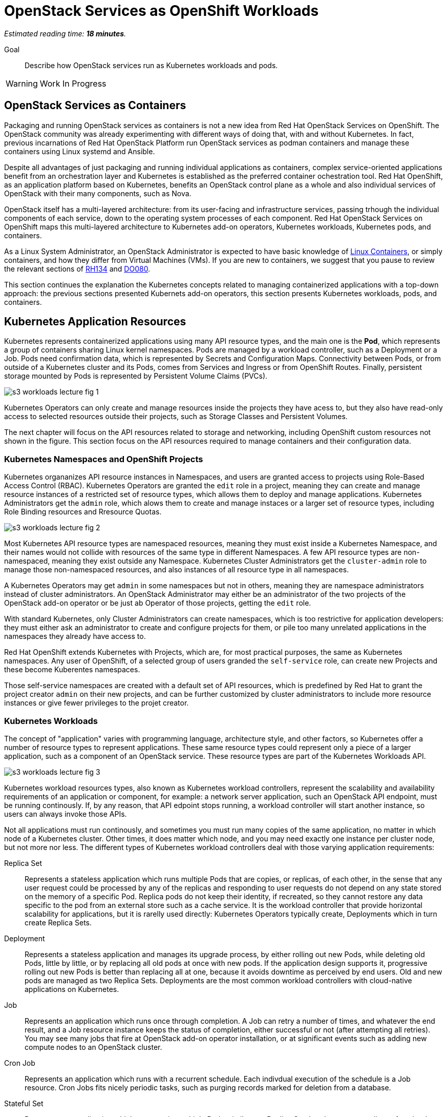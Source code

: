 :time_estimate: 18

= OpenStack Services as OpenShift Workloads

_Estimated reading time: *{time_estimate} minutes*._

Goal::

Describe how OpenStack services run as Kubernetes workloads and pods.

WARNING: Work In Progress

== OpenStack Services as Containers

Packaging and running OpenStack services as containers is not a new idea from Red Hat OpenStack Services on OpenShift. The OpenStack community was already experimenting with different ways of doing that, with and without Kubernetes. In fact, previous incarnations of Red Hat OpenStack Platform run OpenStack services as podman containers and manage these containers using Linux systemd and Ansible.

Despite all advantages of just packaging and running individual applications as containers, complex service-oriented applications benefit from an orchestration layer and Kubernetes is established as the preferred container ochestration tool. Red Hat OpenShift, as an application platform based on Kubernetes, benefits an OpenStack control plane as a whole and also individual services of OpenStack with their many components, such as Nova.

OpenStack itself has a multi-layered architecture: from its user-facing and infrastructure services, passing trhough the individual components of each service, down to the operating system processes of each component. Red Hat OpenStack Services on OpenShift maps this multi-layered architecture to Kubernetes add-on operators, Kubernetes workloads, Kubernetes pods, and containers.

As a Linux System Administrator, an OpenStack Administrator is expected to have basic knowledge of https://www.redhat.com/en/topics/containers/whats-a-linux-container[Linux Containers], or simply containers, and how they differ from Virtual Machines (VMs). If you are new to containers, we suggest that you pause to review the relevant sections of https://www.redhat.com/en/services/training/rh134-red-hat-system-administration-ii[RH134] and https://www.redhat.com/en/services/training/do080-deploying-containerized-applications-technical-overview[DO080].

This section continues the explanation the Kubernetes concepts related to managing containerized applications with a top-down approach: the previous sections presented Kubernets add-on operators, this section presents Kubernetes workloads, pods, and containers.

== Kubernetes Application Resources

Kubernetes represents containerized applications using many API resource types, and the main one is the *Pod*, which represents a group of containers sharing Linux kernel namespaces. Pods are managed by a workload controller, such as a Deployment or a Job. Pods need confirmation data, which is represented by Secrets and Configuration Maps. Connectivity between Pods, or from outside of a Kubernetes cluster and its Pods, comes from Services and Ingress or from OpenShift Routes. Finally, persistent storage mounted by Pods is represented by Persistent Volume Claims (PVCs).

image::s3-workloads-lecture-fig-1.png[]

Kubernetes Operators can only create and manage resources inside the projects they have acess to, but they also have read-only access to selected resources outside their projects, such as Storage Classes and Persistent Volumes.

The next chapter will focus on the API resources related to storage and networking, including OpenShift custom resources not shown in the figure. This section focus on the API resources required to manage containers and their configuration data.

=== Kubernetes Namespaces and OpenShift Projects

Kubernetes organanizes API resource instances in Namespaces, and users are granted access to projects using Role-Based Access Control (RBAC). Kubernetes Operators are granted the `edit` role in a project, meaning they can create and manage resource instances of a restricted set of resource types, which allows them to deploy and manage applications. Kubernetes Administrators get the `admin` role, which alows them to create and manage instaces or a larger set of resource types, including Role Binding resources and Rresource Quotas.

// With this busy figure, the arrow heads are not very visible as PNG. Need to fix the SVG issue for better quality of diagrams.

image::s3-workloads-lecture-fig-2.png[]

Most Kubernetes API resource types are namespaced resources, meaning they must exist inside a Kubernetes Namespace, and their names would not collide with resources of the same type in different Namespaces. A few API resource types are non-namespaced, meaning they exist outside any Namespace. Kubernetes Cluster Administrators get the `cluster-admin` role to manage those non-namespaced resources, and also instances of all resource type in all namespaces.

A Kubernetes Operators may get `admin` in some namespaces but not in others, meaning they are namespace administrators instead of cluster administrators. An OpenStack Administrator may either be an administrator of the two projects of the OpenStack add-on operator or be just ab Operator of those projects, getting the `edit` role.

With standard Kubernetes, only Cluster Administrators can create namespaces, which is too restrictive for application developers: they must either ask an administrator to create and configure projects for them, or pile too many unrelated applications in the namespaces they already have access to.

Red Hat OpenShift extends Kubernetes with Projects, which are, for most practical purposes, the same as Kubernetes namespaces. Any user of OpenShift, of a selected group of users granded the `self-service` role, can create new Projects and these become Kuberentes namespaces.

Those self-service namespaces are created with a default set of API resources, which is predefined by Red Hat to grant the project creator `admin` on their new projects, and can be further customized by cluster administrators to include more resource instances or give fewer privileges to the projet creator.

=== Kubernetes Workloads

The concept of "application" varies with programming language, architecture style, and other factors, so Kubernetes offer a number of resource types to represent applications. These same resource types could represent only a piece of a larger application, such as a component of an OpenStack service. These resource types are part of the Kubernetes Workloads API.

image::s3-workloads-lecture-fig-3.png[]

Kubernetes workload resources types, also known as Kubernetes workload controllers, represent the scalability and availability requirements of an application or component, for example: a network server application, such an OpenStack API endpoint, must be running continously. If, by any reason, that API edpoint stops running, a workload controller will start another instance, so users can always invoke those APIs.

Not all applications must run continously, and sometimes you must run many copies of the same application, no matter in which node of a Kubernetes cluster. Other times, it does matter which node, and you may need exactly one instance per cluster node, but not more nor less. The different types of Kubernetes workload controllers deal with those varying application requirements:

Replica Set::

Represents a stateless application which runs multiple Pods that are copies, or replicas, of each other, in the sense that any user request could be processed by any of the replicas and responding to user requests do not depend on any state stored on the memory of a specific Pod. Replica pods do not keep their identity, if recreated, so they cannot restore any data specific to the pod from an external store such as a cache service. It is the workload controller that provide horizontal scalability for applications, but it is rarelly used directly: Kubernetes Operators typically create, Deployments which in turn create Replica Sets.

Deployment::

Represents a stateless application and manages its upgrade process, by either rolling out new Pods, while deleting old Pods, little by little, or by replacing all old pods at once with new pods. If the application design supports it, progressive rolling out new Pods is better than replacing all at one, because it avoids downtime as perceived by end users. Old and new pods are managed as two Replica Sets. Deployments are the most common workload controllers with cloud-native applications on Kubernetes.

Job:: 

Represents an application which runs once through completion. A Job can retry a number of times, and whatever the end result, and a Job resource instance keeps the status of completion, either successful or not (after attempting all retries). You may see many jobs that fire at OpenStack add-on operator installation, or at significant events such as adding new compute nodes to an OpenStack cluster.

Cron Job::

Represents an application which runs with a recurrent schedule. Each indivdual execution of the schedule is a Job resource. Cron Jobs fits nicely periodic tasks, such as purging records marked for deletion from a database.

Stateful Set::

Represents an application which may require multiple Pods, similar to a Replica Set, but that are not replicas of each other, in the sense that each Pod of the set performs different tasks and may depend on state on the Pod's own memory to continue executing those tasks. Pods from a Stateful Set must somehow syncronize state between themselves and they retain their identity, so a replacement Pod can resume the work of a specific previous Pod, and they must be designed to retrieve their state from other Pods of their set or from an external store such as a database. Primary/secondary databases, such as relational databases with one read-write and multiple read-only replicas, and noSQL databases with multiple shards, are examples of workloads which fit a stateful set.

Daemon Set::

Represents an application which must run in all cluster node or a subset of those nodes. It ensures there is always one and only one Pod of that workload running in each and all of the elligible Kubernetes cluster nodes. Controllers for hardware acellerator cards are typical examples of Daemon Sets.

It's common with Kubernetes that multiple API resource types work in layers, or as different abstraction levels, to manage the one application or a piece of a larger application. For example:

* A Deployment instance manages one or two Replica Set instances, which in turn manage one or more Pod instances each.

* A Cron Job instance which creates new Job instances, everytime its schedule requires, and each Job instance manages one Pod instance, or possibly multiple Pod instances, if there were retries.

That design pattern of resource instances which manage other resource instances is extended to Kubernetes add-on operators, where each add-on operator instance may manage multiple workload controllers, and a custom resource from an add-on operator may manage multiple application workloads.

=== Stateless and Stateful Componentes of OpenStack Control Planes

OpenStack services use an stateless API design but that does not mean all OpenStack services and their components are stateless. Many factors come in the implementation of individual components which may require internal state and syncronization between instances of that component or with other components of the same service.

Locality is an important factor that affects performance and reliability and few OpenStack services have a pure stateless design, despite all of them delegating persistence of their API resources to relational databases.

For example, the API component of an OpenStack service may also manage data storaed in an external storage backend, which is acessed by workloads running as VMs on compute nodes. Or that API component may use caching to improve its performance.

Many Kubernetes Operators, used to the https://12factor.net/[12-factor] style of cloud-native application design, would expect that OpenStack services run mostly as Kubernetes Deploymetns, and will be surprised that so many services run entirely from Stateful Sets. Most times, the determining factor for the Red Hat OpenStack Services on OpenShift enginnering choice was the need to preserve the network identity of individual pods of a component, which you cannot do with Kubernetes Deployments.

== Kubernetes Pods and Containers

All isolation between containers come from starting them inside different Linux Kernel namespaces. Unlike virtual machines, which are always completely isolated from their host operating system, a container may be only partially isolated, depending on its namespaces. Kubernetes offers control of which namespaces are isolated or not for groups of containers, called Pods, and OpenShift uses that to enable platform-level components which provide advanced networking, storage, and security features.

=== Containers and Linux Kernel Namespaces in Kubernetes

There are many types of Kernel namespaces: uid namespaces, mount namespaces, process namespaces, network namespaces, and so on. Containers do not require all types of namespaces, and containers may belong to different namespaces which interscet with other containers. Containers may run on host namespaces, which enables them to perform privileged operations on a node of an OpenStack or OpenShift cluster.

For example, a container may run on its isolated process and mount namespace, but run on the network namespace of its host, and this way manage host networking. Like NMState and MetalLB add-on operators to.

Another example, a container may run on its isolated process and network namespaces, but not on the mount namespaces, and thus control storage devices and mount points of its host. Like any CSI driver such as the LVMS add-on operator or OpenShift Data Foundation do.

WARNING: Kubernetes currently does not take advantage of all types of Kernel namespaces available in Linux, and some of these namespaces are very tricky to use together, such as the uid or user namespace versus the mount namespace. The tricky part comes from managing file and group ownership of files, thus current releases of Kubernetes run all containers without user namespace isolation: a container running in Kubernetes as the Linux root user has all root user privileges on its host, unless constrained by other Linux features such as SELinux and Kernel capabilities.

=== Kubernetes Pods

A Pod in Kubernetes is a group of containers which share some Kernel namespaces, especially the network namespace, but run isolated from each other in other kernel namespaces, such as the process and mount namespaces. Once kubernetes schedules a Pod to a cluster node, all containers from the Pod run in the same node. Else, they would not be able to share Kernel namespaces.

image::s3-workloads-lecture-fig-4.png[]

Some containers from a Pod may run sequentially, for example the init containers, which perform whatever initialization its required before starting the main application container, and multiple initialization tasks may be required in strict order.

Other containers from a pod may run in parallel, for example the side-car containers, which complements the main application container with support tasks such as network proxying and access control.

It is common having Pods which run a single container, but the possibility of running multiple containers on the same Pod enables reusing container images as building blocks or larger application components.

It is a recommended practice to avoid joining large applicaiton components in the same Pod, for example: running a web application and its database on the same Pod is considered an anti-pattern.

It may seem intuitive running a web application and its database on the same Pod, especially if that application used to connect to its database on localhost, but it also impacts Kubernetes ability to manage the performance and high availability of those components, because they must run together, in the same Kubernetes cluster node, and be scaled together.

For that example of an application and its database, it would be better having the ability to spread the web application and its database on different nodes, and being able to run scale Pods of the web application independently of their database Pods.

=== References to Pods and Their Workload Controllers

It is common to see Pod resource instances named with a random hash as a suffix of their names: this is usually a sign that the Pod instance was created by a workload controller, such as a Replica Set or Job, and that resource controller must generate unique names for each of its Pods.

A resource controller may leave old Pods around, so a Kubernetes Operator may inspect its termination state and configuration settings, or may purge (delete) them as soon as they are not needed anymore. Each resource controller will have different policies for keeping or purging their old pods.

Note that pods from a steful set do not get a random suffix. They require a consistent identity, and new pods take over the name of the original pods they replace.

Most workload controllers do not refer to Pods directly by their names. They refer to pods by their https://kubernetes.io/docs/concepts/overview/working-with-objects/labels/[labels]. Any Kubernetes resource instance can include multiple labels, and Kubernetes Operators can search for those instances by label.

This way, any workload controller can manage multiple pods, such as replicas in a Replica Set or retries of a Job, without storing their unique names. And, from the labels, you can infer which workload controller instance manages (or owns) a Pod instance.

Other Kubernetes API resource types use labels in a similar way, for example:

* Kubernetes Services, which are network load balancers, refer to Pods by label instead of by IP address or by name.

* Kubernetes Network Policies are network firewalls that control network traffic between Pods in the same or different Namespaces by labels on the Pods and Namespaces instead of by IP address range.

Whenever a Kubernetes API resource instance manages another resource instance, it is expected that it sets an https://kubernetes.io/docs/concepts/overview/working-with-objects/owners-dependents/[owner reference] in the managed instance. For example, a Replica Set instance sets itself as the owner of all Pod instances it creates, and a Deployment instance sets itself as the owner of all Replica Sets it creates. 

Well-designed add-on operators will set owner references all the way, so you could track any Pod and other resources to the add-on operator which ultimately manages them.

== Other Kubernetes Application Resources

Workload controllers and Pods are not sufficient to describe typical cloud-native and other kinds of applications or components. At the beginning of this section we mentioned other application resources from Kubernetes, such as Services, Configuration Maps, and Persistent Volume Claims. Add-on operators could add more application resource types or add more functionality over standard Kubernetes resource types.

image::s3-workloads-lecture-fig-5.png[]

The next chapter will present Kubernetes standard API resources and OpenShift custom resources which deal with persistent storage and networking, but here we introduce two resource types which provide applications with their configuration settings:

Configuration Maps::

A configuration map (or `ConfigMap`) provides key/value pairs. Pods refer to those keys to initialize operating system environment variables on containers, or to initialize configuration files which are mounted on their containers.

Secrets::

Secrets are similar to configuration maps, except that their values can be binary data, and they are never stored on disk on compute nodes. These differences make Secrets a bit better suited for sensitive data such as passwords and digital certificates.

Red Hat OpenShift enforces encryption of data from Secrets, as they are on transit from an OpenShift control plane to its compute nodes, and can be configured for encryption at rest, for secret data stored in an OpenShift control plane. Add-on operators, such as the https://www.redhat.com/en/blog/how-to-setup-external-secrets-operator-eso-as-a-service[External Secrets] add-on operator and the https://www.redhat.com/en/blog/introducing-the-secret-store-csi-driver-in-openshift[Secrets Store CSI driver] add-on operator can be enabled improve the security of secrets at rest and on transit.

Most application workloads, and OpenStack services are not exception, expect configuration data stored in Kubernetes configuration maps and secrets resource instances. Some of them are mandatory when deploying Red Hat OpenStack Services on OpenShift, and you will see them in the `openstack` namespace; others are generated at runtime by the OpenStack add-on operators and its child operators, which produce complete and raw configuration files, as expected by OpenStack services.
